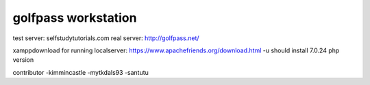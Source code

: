 ###################
golfpass workstation
###################

test server: selfstudytutorials.com
real server: http://golfpass.net/

xamppdownload for running localserver: https://www.apachefriends.org/download.html
-u should install 7.0.24 php version

contributor
-kimmincastle
-mytkdals93
-santutu